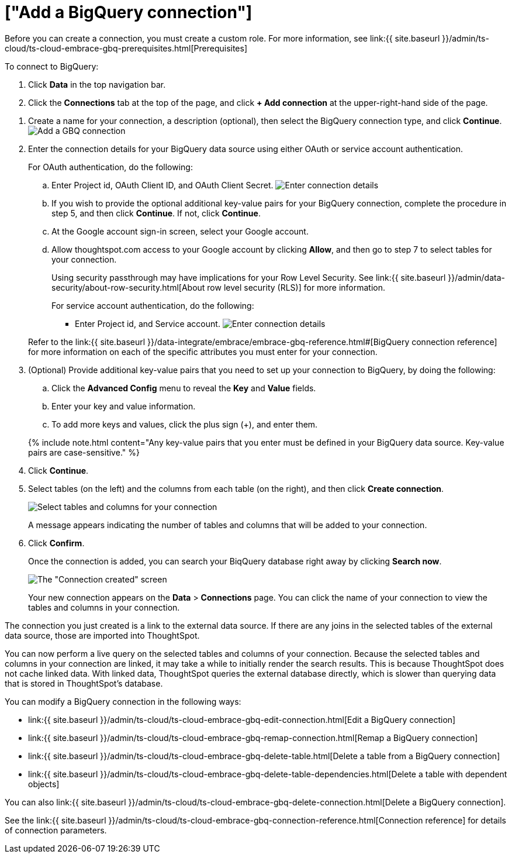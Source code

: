 = ["Add a BigQuery connection"]
:last_updated: 9/21/2020
:permalink: /:collection/:path.html
:sidebar: mydoc_sidebar
:toc: true

Before you can create a connection, you must create a custom role.
For more information, see link:{{ site.baseurl }}/admin/ts-cloud/ts-cloud-embrace-gbq-prerequisites.html[Prerequisites]

To connect to BigQuery:

. Click *Data* in the top navigation bar.
. Click the *Connections* tab at the top of the page, and click *+ Add connection* at the upper-right-hand side of the page.
+
// [Click "+ Add connection"]({{ site.baseurl }}/images/redshift-addconnection.png "Click "+ add connection"")

// []({{ site.baseurl }}/images/new-connection.png "New db connect")

. Create a name for your connection, a description (optional), then select the BigQuery connection type, and click *Continue*.
image:{{ site.baseurl }}/images/gbq-connectiontype.png[Add a GBQ connection]
// [Add a BigQuery connection]({{ site.baseurl }}/images/gbq-connectiontype.png "Add a BigQuery connection")
. Enter the connection details for your BigQuery data source using either OAuth or service account authentication.
+
For OAuth authentication, do the following:

 .. Enter Project id, OAuth Client ID, and OAuth Client Secret.
image:{{ site.baseurl }}/images/gbq-connectiondetails-oauth.png[Enter connection details]
// [Enter connection details]({{ site.baseurl }}/images/gbq-connectiondetails.png "Enter connection details")
 .. If you wish to provide the optional additional key-value pairs for your BigQuery connection, complete the procedure in step 5, and then click *Continue*.
If not, click *Continue*.
 .. At the Google account sign-in screen, select your Google account.
 .. Allow thoughtspot.com access to your Google account by clicking *Allow*, and then go to step 7 to select tables for your connection.
+
Using security passthrough may have implications for your Row Level Security.
See link:{{ site.baseurl }}/admin/data-security/about-row-security.html[About row level security (RLS)] for more information.

+
For service account authentication, do the following:

 ** Enter Project id, and Service account.
image:{{ site.baseurl }}/images/gbq-connectiondetails-serv-acct.png[Enter connection details]
// [Enter connection details]({{ site.baseurl }}/images/gbq-connectiondetails.png "Enter connection details")

+
Refer to the link:{{ site.baseurl }}/data-integrate/embrace/embrace-gbq-reference.html#[BigQuery connection reference] for more information on each of the specific attributes you must enter for your connection.

. (Optional) Provide additional key-value pairs that you need to set up your connection to BigQuery, by doing the following:
 .. Click the *Advanced Config* menu to reveal the *Key* and *Value* fields.
 .. Enter your key and value information.
 .. To add more keys and values, click the plus sign (+), and enter them.

+
{% include note.html content="Any key-value pairs that you enter must be defined in your BigQuery data source.
Key-value pairs are case-sensitive." %}
. Click *Continue*.
. Select tables (on the left) and the columns from each table (on the right), and then click *Create connection*.
+
image:{{ site.baseurl }}/images/snowflake-selecttables.png[Select tables and columns for your connection]
// [Select tables and columns for your connection]({{ site.baseurl }}/images/gbq-selecttables.png "Select tables and columns for your connection")
+
A message appears indicating the number of tables and columns that will be added to your connection.

. Click *Confirm*.
+
Once the connection is added, you can search your BiqQuery database right away by clicking *Search now*.
+
image::{{ site.baseurl }}/images/gbq-connectioncreated.png[The "Connection created" screen]
+
Your new connection appears on the *Data* > *Connections* page.
You can click the name of your connection to view the tables and columns in your connection.

The connection you just created is a link to the external data source.
If there are any joins in the selected tables of the external data source, those are imported into ThoughtSpot.

You can now perform a live query on the selected tables and columns of your connection.
Because the selected tables and columns in your connection are linked, it may take a while to initially render the search results.
This is because ThoughtSpot does not cache linked data.
With linked data, ThoughtSpot queries the external database directly, which is slower than querying data that is stored in ThoughtSpot's database.

You can modify a BigQuery connection in the following ways:

* link:{{ site.baseurl }}/admin/ts-cloud/ts-cloud-embrace-gbq-edit-connection.html[Edit a BigQuery connection]
* link:{{ site.baseurl }}/admin/ts-cloud/ts-cloud-embrace-gbq-remap-connection.html[Remap a BigQuery connection]
* link:{{ site.baseurl }}/admin/ts-cloud/ts-cloud-embrace-gbq-delete-table.html[Delete a table from a BigQuery connection]
* link:{{ site.baseurl }}/admin/ts-cloud/ts-cloud-embrace-gbq-delete-table-dependencies.html[Delete a table with dependent objects]

You can also link:{{ site.baseurl }}/admin/ts-cloud/ts-cloud-embrace-gbq-delete-connection.html[Delete a BigQuery connection].

See the link:{{ site.baseurl }}/admin/ts-cloud/ts-cloud-embrace-gbq-connection-reference.html[Connection reference] for details of connection parameters.
